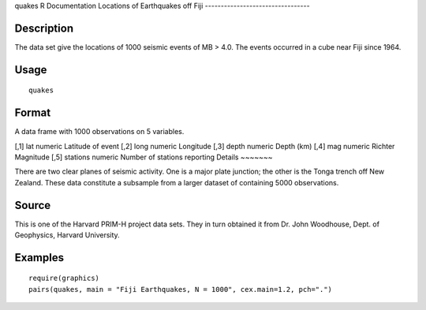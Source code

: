 quakes
R Documentation
Locations of Earthquakes off Fiji
---------------------------------

Description
~~~~~~~~~~~

The data set give the locations of 1000 seismic events of MB > 4.0.
The events occurred in a cube near Fiji since 1964.

Usage
~~~~~

::

    quakes

Format
~~~~~~

A data frame with 1000 observations on 5 variables.

[,1]
lat
numeric
Latitude of event
[,2]
long
numeric
Longitude
[,3]
depth
numeric
Depth (km)
[,4]
mag
numeric
Richter Magnitude
[,5]
stations
numeric
Number of stations reporting
Details
~~~~~~~

There are two clear planes of seismic activity. One is a major
plate junction; the other is the Tonga trench off New Zealand.
These data constitute a subsample from a larger dataset of
containing 5000 observations.

Source
~~~~~~

This is one of the Harvard PRIM-H project data sets. They in turn
obtained it from Dr. John Woodhouse, Dept. of Geophysics, Harvard
University.

Examples
~~~~~~~~

::

    require(graphics)
    pairs(quakes, main = "Fiji Earthquakes, N = 1000", cex.main=1.2, pch=".")


